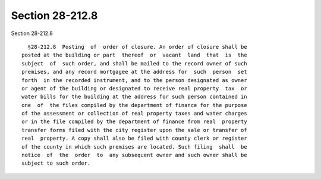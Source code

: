 Section 28-212.8
================

Section 28-212.8 ::    
        
     
        §28-212.8  Posting  of  order of closure. An order of closure shall be
      posted at the building or part  thereof  or  vacant  land  that  is  the
      subject  of  such order, and shall be mailed to the record owner of such
      premises, and any record mortgagee at the address for  such  person  set
      forth  in the recorded instrument, and to the person designated as owner
      or agent of the building or designated to receive real property  tax  or
      water bills for the building at the address for such person contained in
      one  of  the files compiled by the department of finance for the purpose
      of the assessment or collection of real property taxes and water charges
      or in the file compiled by the department of finance from real  property
      transfer forms filed with the city register upon the sale or transfer of
      real  property. A copy shall also be filed with county clerk or register
      of the county in which such premises are located. Such filing  shall  be
      notice  of  the  order  to  any subsequent owner and such owner shall be
      subject to such order.
    
    
    
    
    
    
    